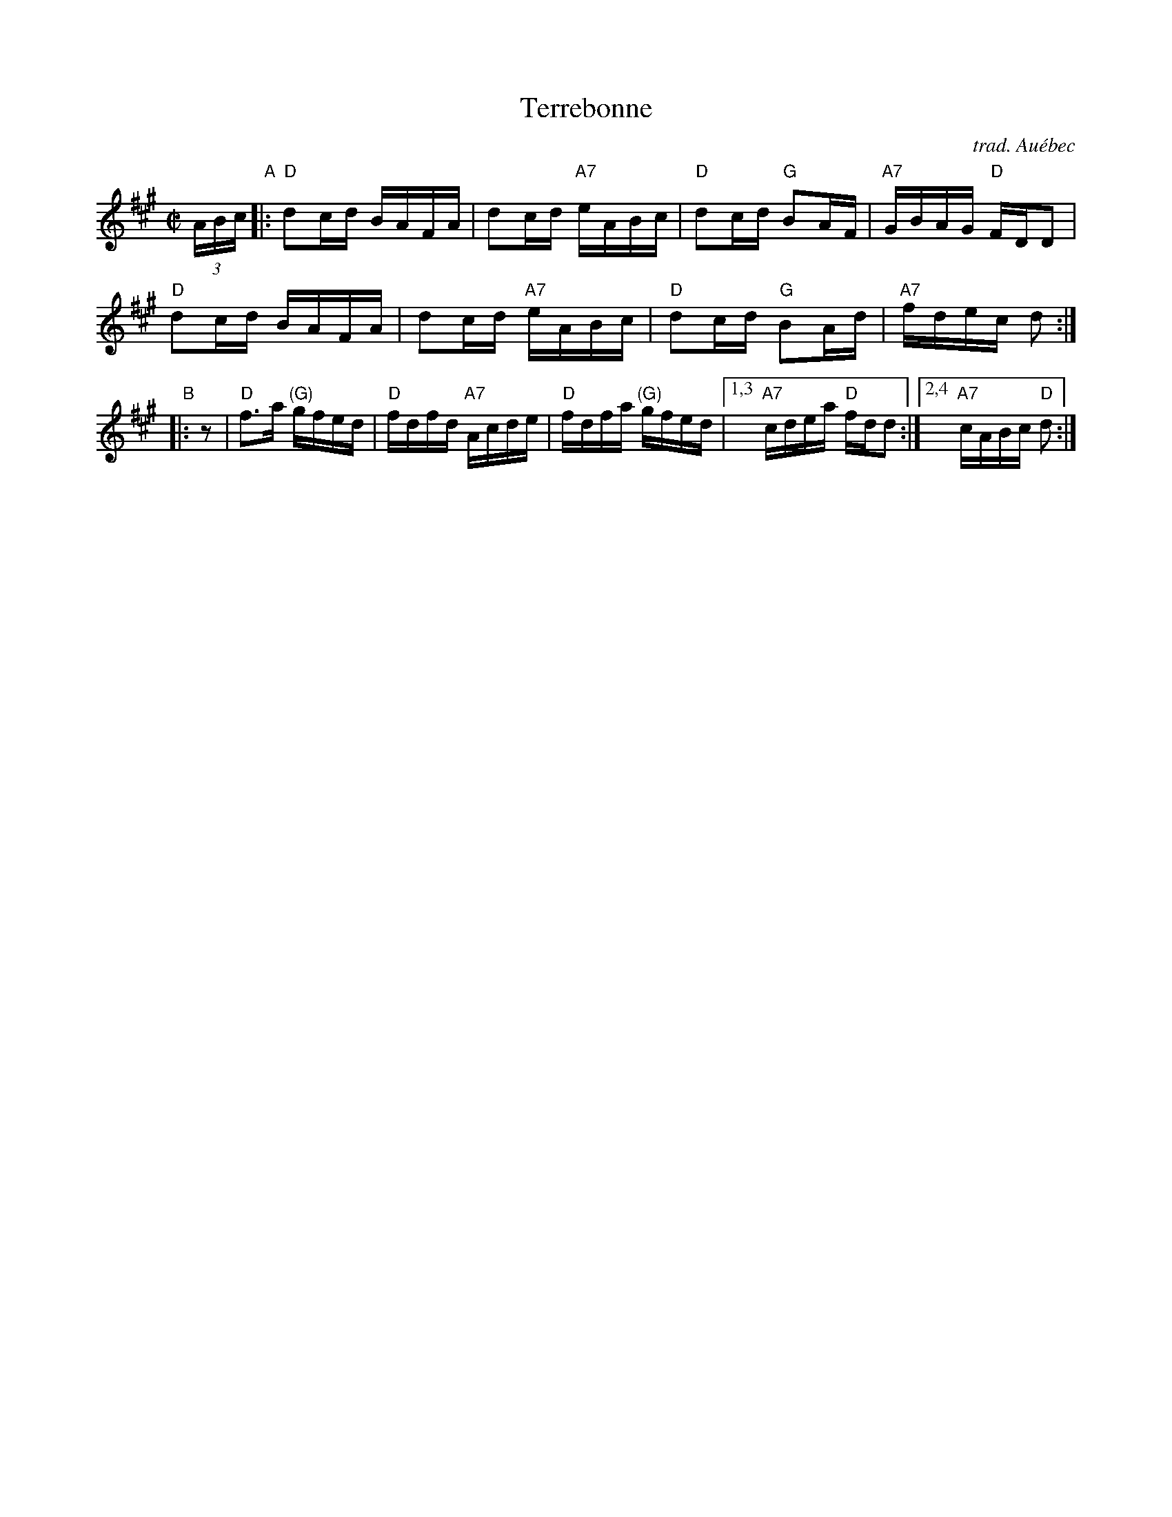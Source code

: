 X: 1
T: Terrebonne
O: trad. Au\'ebec
S: handout at Roaring Jelly practice, Jan 2017
R: reel
Z: 2017 John Chambers <jc:trillian.mit.edu>
M: C|
L: 1/16
K: A
(3ABc "A"|:\
"D"d2cd BAFA | d2cd "A7"eABc | "D"d2cd "G"B2AF | "A7"GBAG "D"FDD2 |
"D"d2cd BAFA | d2cd "A7"eABc | "D"d2cd "G"B2Ad | "A7"fdec d2 :|
"B"|: z2 |\
"D"f3a "(G)"gfed | "D"fdfd "A7"Acde | "D"fdfa "(G)"gfed |\
[1,3 "A7"cdea "D"fdd2 :|[2,4 "A7"cABc "D"d2 :|
